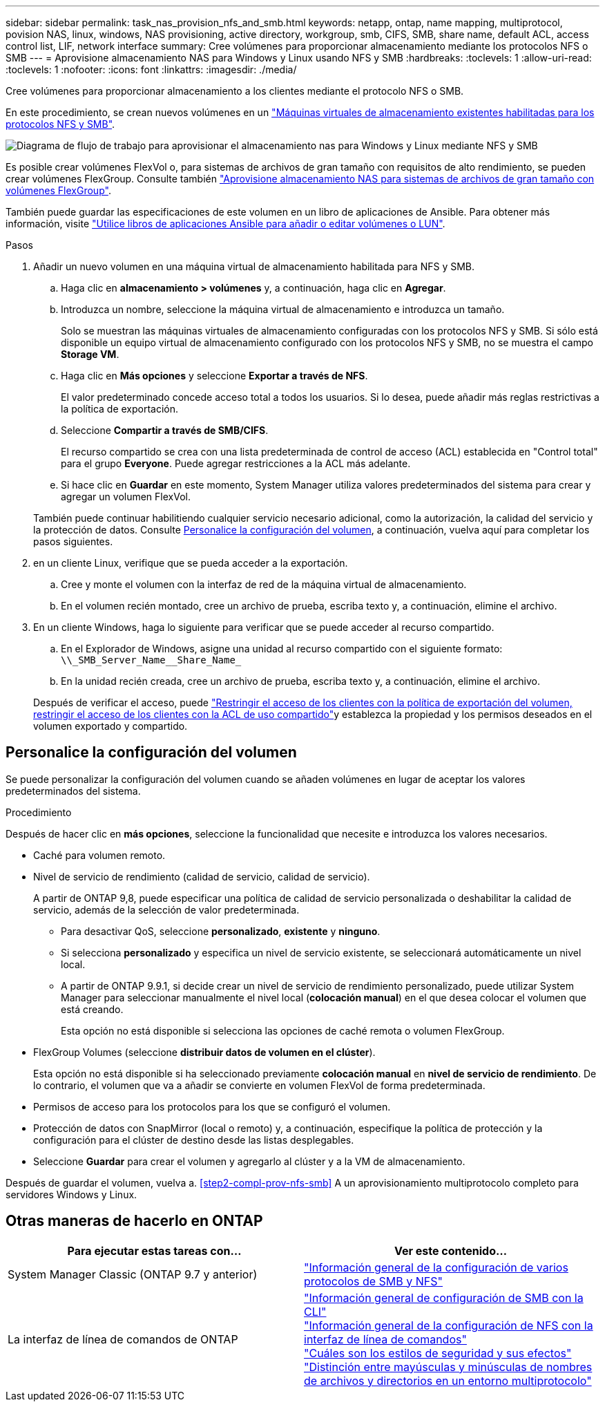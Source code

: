 ---
sidebar: sidebar 
permalink: task_nas_provision_nfs_and_smb.html 
keywords: netapp, ontap, name mapping, multiprotocol, povision NAS, linux, windows, NAS provisioning, active directory, workgroup, smb, CIFS, SMB, share name, default ACL, access control list, LIF, network interface 
summary: Cree volúmenes para proporcionar almacenamiento mediante los protocolos NFS o SMB 
---
= Aprovisione almacenamiento NAS para Windows y Linux usando NFS y SMB
:hardbreaks:
:toclevels: 1
:allow-uri-read: 
:toclevels: 1
:nofooter: 
:icons: font
:linkattrs: 
:imagesdir: ./media/


[role="lead"]
Cree volúmenes para proporcionar almacenamiento a los clientes mediante el protocolo NFS o SMB.

En este procedimiento, se crean nuevos volúmenes en un link:task_nas_enable_nfs_and_smb.html["Máquinas virtuales de almacenamiento existentes habilitadas para los protocolos NFS y SMB"].

image:workflow_provision_multi_nas.gif["Diagrama de flujo de trabajo para aprovisionar el almacenamiento nas para Windows y Linux mediante NFS y SMB"]

Es posible crear volúmenes FlexVol o, para sistemas de archivos de gran tamaño con requisitos de alto rendimiento, se pueden crear volúmenes FlexGroup.  Consulte también link:task_nas_provision_flexgroup.html["Aprovisione almacenamiento NAS para sistemas de archivos de gran tamaño con volúmenes FlexGroup"].

También puede guardar las especificaciones de este volumen en un libro de aplicaciones de Ansible. Para obtener más información, visite link:task_admin_use_ansible_playbooks_add_edit_volumes_luns.html["Utilice libros de aplicaciones Ansible para añadir o editar volúmenes o LUN"].

.Pasos
. Añadir un nuevo volumen en una máquina virtual de almacenamiento habilitada para NFS y SMB.
+
.. Haga clic en *almacenamiento > volúmenes* y, a continuación, haga clic en *Agregar*.
.. Introduzca un nombre, seleccione la máquina virtual de almacenamiento e introduzca un tamaño.
+
Solo se muestran las máquinas virtuales de almacenamiento configuradas con los protocolos NFS y SMB. Si sólo está disponible un equipo virtual de almacenamiento configurado con los protocolos NFS y SMB, no se muestra el campo *Storage VM*.

.. Haga clic en *Más opciones* y seleccione *Exportar a través de NFS*.
+
El valor predeterminado concede acceso total a todos los usuarios. Si lo desea, puede añadir más reglas restrictivas a la política de exportación.

.. Seleccione *Compartir a través de SMB/CIFS*.
+
El recurso compartido se crea con una lista predeterminada de control de acceso (ACL) establecida en "Control total" para el grupo *Everyone*. Puede agregar restricciones a la ACL más adelante.

.. Si hace clic en *Guardar* en este momento, System Manager utiliza valores predeterminados del sistema para crear y agregar un volumen FlexVol.


+
También puede continuar habilitiendo cualquier servicio necesario adicional, como la autorización, la calidad del servicio y la protección de datos. Consulte <<Personalice la configuración del volumen>>, a continuación, vuelva aquí para completar los pasos siguientes.

. [[sta2-compl-prov-nfs-smb,Paso 2 del flujo de trabajo]] en un cliente Linux, verifique que se pueda acceder a la exportación.
+
.. Cree y monte el volumen con la interfaz de red de la máquina virtual de almacenamiento.
.. En el volumen recién montado, cree un archivo de prueba, escriba texto y, a continuación, elimine el archivo.


. En un cliente Windows, haga lo siguiente para verificar que se puede acceder al recurso compartido.
+
.. En el Explorador de Windows, asigne una unidad al recurso compartido con el siguiente formato: `+\\_SMB_Server_Name__Share_Name_+`
.. En la unidad recién creada, cree un archivo de prueba, escriba texto y, a continuación, elimine el archivo.


+
Después de verificar el acceso, puede link:task_nas_provision_export_policies.html["Restringir el acceso de los clientes con la política de exportación del volumen, restringir el acceso de los clientes con la ACL de uso compartido"]y establezca la propiedad y los permisos deseados en el volumen exportado y compartido.





== Personalice la configuración del volumen

Se puede personalizar la configuración del volumen cuando se añaden volúmenes en lugar de aceptar los valores predeterminados del sistema.

.Procedimiento
Después de hacer clic en *más opciones*, seleccione la funcionalidad que necesite e introduzca los valores necesarios.

* Caché para volumen remoto.
* Nivel de servicio de rendimiento (calidad de servicio, calidad de servicio).
+
A partir de ONTAP 9,8, puede especificar una política de calidad de servicio personalizada o deshabilitar la calidad de servicio, además de la selección de valor predeterminada.

+
** Para desactivar QoS, seleccione *personalizado*, *existente* y *ninguno*.
** Si selecciona *personalizado* y especifica un nivel de servicio existente, se seleccionará automáticamente un nivel local.
** A partir de ONTAP 9.9.1, si decide crear un nivel de servicio de rendimiento personalizado, puede utilizar System Manager para seleccionar manualmente el nivel local (*colocación manual*) en el que desea colocar el volumen que está creando.
+
Esta opción no está disponible si selecciona las opciones de caché remota o volumen FlexGroup.



* FlexGroup Volumes (seleccione *distribuir datos de volumen en el clúster*).
+
Esta opción no está disponible si ha seleccionado previamente *colocación manual* en *nivel de servicio de rendimiento*.   De lo contrario, el volumen que va a añadir se convierte en volumen FlexVol de forma predeterminada.

* Permisos de acceso para los protocolos para los que se configuró el volumen.
* Protección de datos con SnapMirror (local o remoto) y, a continuación, especifique la política de protección y la configuración para el clúster de destino desde las listas desplegables.
* Seleccione *Guardar* para crear el volumen y agregarlo al clúster y a la VM de almacenamiento.


Después de guardar el volumen, vuelva a. <<step2-compl-prov-nfs-smb>> A un aprovisionamiento multiprotocolo completo para servidores Windows y Linux.



== Otras maneras de hacerlo en ONTAP

[cols="2"]
|===
| Para ejecutar estas tareas con... | Ver este contenido... 


| System Manager Classic (ONTAP 9.7 y anterior) | link:https://docs.netapp.com/us-en/ontap-sm-classic/nas-multiprotocol-config/index.html["Información general de la configuración de varios protocolos de SMB y NFS"^] 


| La interfaz de línea de comandos de ONTAP | link:https://docs.netapp.com/us-en/ontap/smb-config/index.html["Información general de configuración de SMB con la CLI"^] +
link:https://docs.netapp.com/us-en/ontap/nfs-config/index.html["Información general de la configuración de NFS con la interfaz de línea de comandos"^] +
link:https://docs.netapp.com/us-en/ontap/nfs-admin/security-styles-their-effects-concept.html["Cuáles son los estilos de seguridad y sus efectos"^] +
link:https://docs.netapp.com/us-en/ontap/nfs-admin/case-sensitivity-file-directory-multiprotocol-concept.html["Distinción entre mayúsculas y minúsculas de nombres de archivos y directorios en un entorno multiprotocolo"^] 
|===